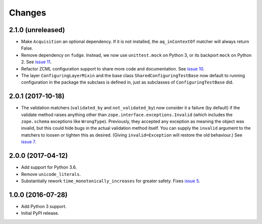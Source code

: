 =========
 Changes
=========


2.1.0 (unreleased)
==================

- Make ``Acquisition`` an optional dependency. If it is not installed,
  the ``aq_inContextOf`` matcher will always return False.
- Remove dependency on ``fudge``. Instead, we now use ``unittest.mock`` on
  Python 3, or its backport ``mock`` on Python 2. See `issue 11
  <https://github.com/NextThought/nti.testing/issues/11>`_.
- Refactor ZCML configuration support to share more code and
  documentation. See `issue 10
  <https://github.com/NextThought/nti.testing/issues/10>`_.
- The layer ``ConfiguringLayerMixin`` and the base class
  ``SharedConfiguringTestBase`` now default to running
  configuration in the package the subclass is defined in, just as
  subclasses of ``ConfiguringTestBase`` did.

2.0.1 (2017-10-18)
==================

- The validation matchers (``validated_by`` and ``not_validated_by``)
  now consider it a failure (by default) if the validate method raises
  anything other than ``zope.interface.exceptions.Invalid`` (which
  includes the ``zope.schema`` exceptions like ``WrongType``).
  Previously, they accepted any exception as meaning the object was
  invalid, but this could hide bugs in the actual validation method
  itself. You can supply the ``invalid`` argument to the matchers to
  loosen or tighten this as desired. (Giving ``invalid=Exception``
  will restore the old behaviour.)
  See `issue 7 <https://github.com/NextThought/nti.testing/issues/7>`_.


2.0.0 (2017-04-12)
==================

- Add support for Python 3.6.
- Remove ``unicode_literals``.
- Substantially rework ``time_monotonically_increases`` for greater
  safety. Fixes `issue 5 <https://github.com/NextThought/nti.testing/issues/5>`_.

1.0.0 (2016-07-28)
==================

- Add Python 3 support.
- Initial PyPI release.
